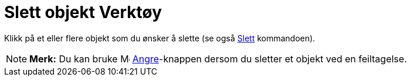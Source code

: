 = Slett objekt Verktøy
:page-en: tools/Delete
ifdef::env-github[:imagesdir: /nb/modules/ROOT/assets/images]

Klikk på et eller flere objekt som du ønsker å slette (se også xref:/commands/Slett.adoc[Slett] kommandoen).

[NOTE]
====

*Merk:* Du kan bruke image:Menu_Undo.png[Menu Undo.png,width=16,height=16] xref:/Redigeringsmeny.adoc[Angre]-knappen
dersom du sletter et objekt ved en feiltagelse.

====
